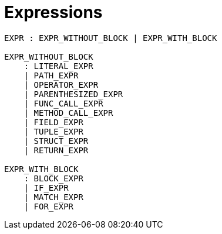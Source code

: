 = Expressions

[source,bnf]
----
EXPR : EXPR_WITHOUT_BLOCK | EXPR_WITH_BLOCK

EXPR_WITHOUT_BLOCK
    : LITERAL_EXPR
    | PATH_EXPR
    | OPERATOR_EXPR
    | PARENTHESIZED_EXPR
    | FUNC_CALL_EXPR
    | METHOD_CALL_EXPR
    | FIELD_EXPR
    | TUPLE_EXPR
    | STRUCT_EXPR
    | RETURN_EXPR

EXPR_WITH_BLOCK
    : BLOCK_EXPR
    | IF_EXPR
    | MATCH_EXPR
    | FOR_EXPR
----